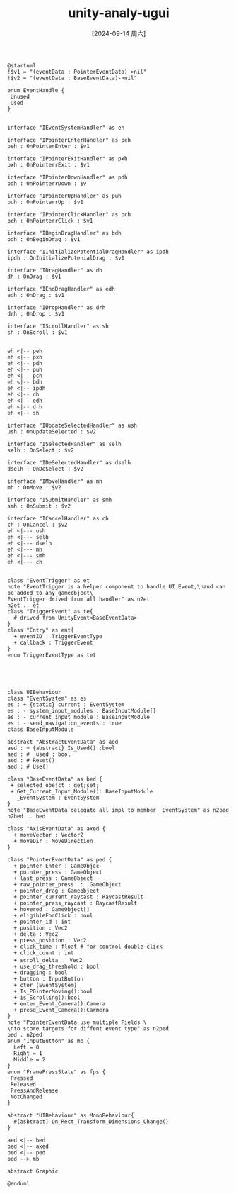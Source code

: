 :PROPERTIES:
:ID:       0e37a9d6-baaf-4ce3-af03-54dff2646213
:END:
#+title: unity-analy-ugui
#+date: [2024-09-14 周六]
#+last_modified:  

#+NAME: UGUI
#+BEGIN_SRC plantuml :file ../tmp/puml-ce7879b8-7282-11ef-8d53-04421a00482f.png :cmdline -DPLANTUML_LIMIT_SIZE=100000
@startuml
!$v1 = "(eventData : PointerEventData)->nil"
!$v2 = "(eventData : BaseEventData)->nil"

enum EventHandle {
 Unused
 Used
}


interface "IEventSystemHandler" as eh

interface "IPointerEnterHandler" as peh
peh : OnPointerEnter : $v1

interface "IPointerExitHandler" as pxh
pxh : OnPointerrExit : $v1

interface "IPointerDownHandler" as pdh
pdh : OnPointerrDown : $v

interface "IPointerUpHandler" as puh
puh : OnPointerrUp : $v1

interface "IPointerClickHandler" as pch
pch : OnPointerrClick : $v1

interface "IBeginDragHandler" as bdh
pdh : OnBeginDrag : $v1

interface "IInitializePotentialDragHandler" as ipdh
ipdh : OnInitializePotenialDrag : $v1

interface "IDragHandler" as dh
dh : OnDrag : $v1

interface "IEndDragHandler" as edh
edh : OnDrag : $v1

interface "IDropHandler" as drh
drh : OnDrop : $v1

interface "IScrollHandler" as sh
sh : OnScroll : $v1


eh <|-- peh
eh <|-- pxh
eh <|-- pdh
eh <|-- puh
eh <|-- pch
eh <|-- bdh
eh <|-- ipdh
eh <|-- dh
eh <|-- edh
eh <|-- drh
eh <|-- sh

interface "IUpdateSelectedHandler" as ush
ush : OnUpdateSelected : $v2

interface "ISelectedHandler" as selh
selh : OnSelect : $v2

interface "IDeSelectedHandler" as dselh
dselh : OnDeSelect : $v2

interface "IMoveHandler" as mh
mh : OnMove : $v2

interface "ISubmitHandler" as smh
smh : OnSubmit : $v2

interface "ICancelHandler" as ch
ch : OnCancel : $v2
eh <|--- ush
eh <|--- selh
eh <|--- dselh
eh <|--- mh
eh <|--- smh
eh <|--- ch


class "EventTrigger" as et
note "EventTrigger is a helper component to handle UI Event,\nand can be added to any gameobject\
EventTrigger drived from all handler" as n2et
n2et .. et
class "TriggerEvent" as te{
  # drived from UnityEvent<BaseEventData>
}
class "Entry" as ent{
  + eventID : TriggerEventType
  + callback : TriggerEvent 
}
enum TriggerEventType as tet





class UIBehaviour
class "EventSystem" as es
es : + {static} current : EventSystem 
es : - system_input_modules : BaseInputModule[]
es : - current_input_module : BaseInputModule
es : - send_navigation_events : true
class BaseInputModule

abstract "AbstractEventData" as aed
aed : + {abstract} Is_Used() :bool
aed : # _used : bool
aed : # Reset()
aed : # Use()

class "BaseEventData" as bed {
 + selected_obejct : get;set;
 + Get_Current_Input_Module(): BaseInputModule
 - _EventSystem : EventSystem
}
note "BaseEventData delegate all impl to member _EventSystem" as n2bed
n2bed .. bed

class "AxisEventData" as axed {
  + moveVector : Vector2
  + moveDir : MoveDirection
}

class "PointerEventData" as ped {
  + pointer_Enter : GameObjec 
  + pointer_press : GameObject
  + last_press : GameObject 
  + raw_pointer_press  :  GameObject 
  + pointer_drag : Gameobject
  + pointer_current_raycast : RaycastResult
  + pointer_press_raycast : RaycastResult
  + hovered : GameObject[]
  + eligibleForClick : bool
  + pointer_id : int
  + position : Vec2
  + delta : Vec2
  + press_position : Vec2
  + click_time : float # for control double-click
  + click_count : int
  + scroll_delta ： Vec2
  + use_drag_threshold : bool
  + dragging : bool
  + button : InputButton
  + ctor (EventSystem)
  + Is_POinterMoving():bool
  + is_Scrolling():bool
  + enter_Event_Camera():Camera
  + presd_Event_Camera():Carmera
}
note "PointerEventData use multiple Fields \
\nto store targets for diffent event type" as n2ped
ped . n2ped
enum "InputButton" as mb {
  Left = 0
  Right = 1
  Middle = 2
}
enum "FramePressState" as fps {
 Pressed
 Released
 PressAndRelease
 NotChanged
}

abstract "UIBehaviour" as MonoBehaviour{
  #[asbtract] On_Rect_Transform_Dimensions_Change()
}

aed <|-- bed
bed <|-- axed
bed <|-- ped
ped --> mb

abstract Graphic

@enduml
#+END_SRC

#+RESULTS: UGUI
[[file:../tmp/puml-ce7879b8-7282-11ef-8d53-04421a00482f.png]]
